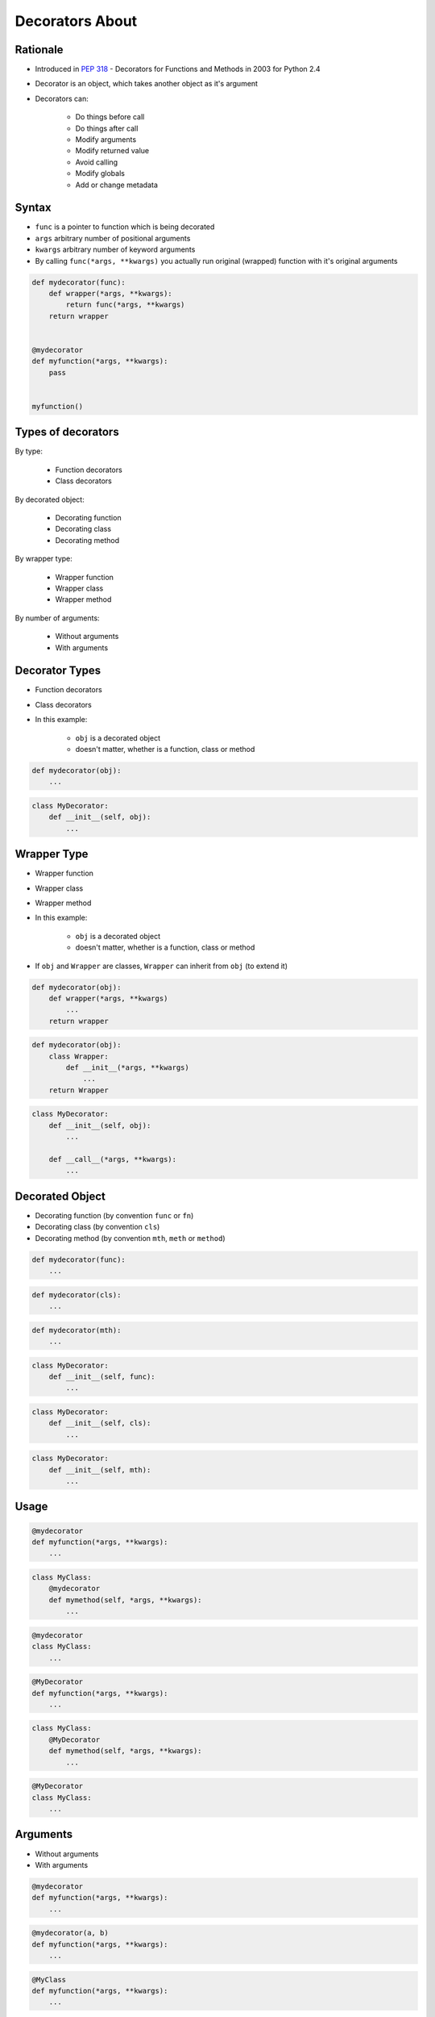 .. _Decorators About:

****************
Decorators About
****************


Rationale
=========
* Introduced in :pep:`318` - Decorators for Functions and Methods in 2003 for Python 2.4
* Decorator is an object, which takes another object as it's argument
* Decorators can:

    * Do things before call
    * Do things after call
    * Modify arguments
    * Modify returned value
    * Avoid calling
    * Modify globals
    * Add or change metadata


Syntax
======
* ``func`` is a pointer to function which is being decorated
* ``args`` arbitrary number of positional arguments
* ``kwargs`` arbitrary number of keyword arguments
* By calling ``func(*args, **kwargs)`` you actually run original (wrapped) function with it's original arguments

.. code-block:: python

    def mydecorator(func):
        def wrapper(*args, **kwargs):
            return func(*args, **kwargs)
        return wrapper


    @mydecorator
    def myfunction(*args, **kwargs):
        pass


    myfunction()


Types of decorators
===================
By type:

    * Function decorators
    * Class decorators

By decorated object:

    * Decorating function
    * Decorating class
    * Decorating method

By wrapper type:

    * Wrapper function
    * Wrapper class
    * Wrapper method

By number of arguments:

    * Without arguments
    * With arguments


Decorator Types
===============
* Function decorators
* Class decorators
* In this example:

    * ``obj`` is a decorated object
    * doesn't matter, whether is a function, class or method

.. code-block:: python

    def mydecorator(obj):
        ...

.. code-block:: python

    class MyDecorator:
        def __init__(self, obj):
            ...


Wrapper Type
============
* Wrapper function
* Wrapper class
* Wrapper method
* In this example:

    * ``obj`` is a decorated object
    * doesn't matter, whether is a function, class or method

* If ``obj`` and ``Wrapper`` are classes, ``Wrapper`` can inherit from ``obj`` (to extend it)

.. code-block:: python

    def mydecorator(obj):
        def wrapper(*args, **kwargs)
            ...
        return wrapper

.. code-block:: python

    def mydecorator(obj):
        class Wrapper:
            def __init__(*args, **kwargs)
                ...
        return Wrapper

.. code-block:: python

    class MyDecorator:
        def __init__(self, obj):
            ...

        def __call__(*args, **kwargs):
            ...

Decorated Object
================
* Decorating function (by convention ``func`` or ``fn``)
* Decorating class (by convention ``cls``)
* Decorating method (by convention ``mth``, ``meth`` or ``method``)

.. code-block:: python

    def mydecorator(func):
        ...

.. code-block:: python

    def mydecorator(cls):
        ...

.. code-block:: python

    def mydecorator(mth):
        ...

.. code-block:: python

    class MyDecorator:
        def __init__(self, func):
            ...

.. code-block:: python

    class MyDecorator:
        def __init__(self, cls):
            ...

.. code-block:: python

    class MyDecorator:
        def __init__(self, mth):
            ...


Usage
=====
.. code-block:: python

    @mydecorator
    def myfunction(*args, **kwargs):
        ...

.. code-block:: python

    class MyClass:
        @mydecorator
        def mymethod(self, *args, **kwargs):
            ...

.. code-block:: python

    @mydecorator
    class MyClass:
        ...

.. code-block:: python

    @MyDecorator
    def myfunction(*args, **kwargs):
        ...

.. code-block:: python

    class MyClass:
        @MyDecorator
        def mymethod(self, *args, **kwargs):
            ...

.. code-block:: python

    @MyDecorator
    class MyClass:
        ...


Arguments
=========
* Without arguments
* With arguments

.. code-block:: python

    @mydecorator
    def myfunction(*args, **kwargs):
        ...

.. code-block:: python

    @mydecorator(a, b)
    def myfunction(*args, **kwargs):
        ...

.. code-block:: python

    @MyClass
    def myfunction(*args, **kwargs):
        ...

.. code-block:: python

    @MyClass(a, b)
    def myfunction(*args, **kwargs):
        ...
